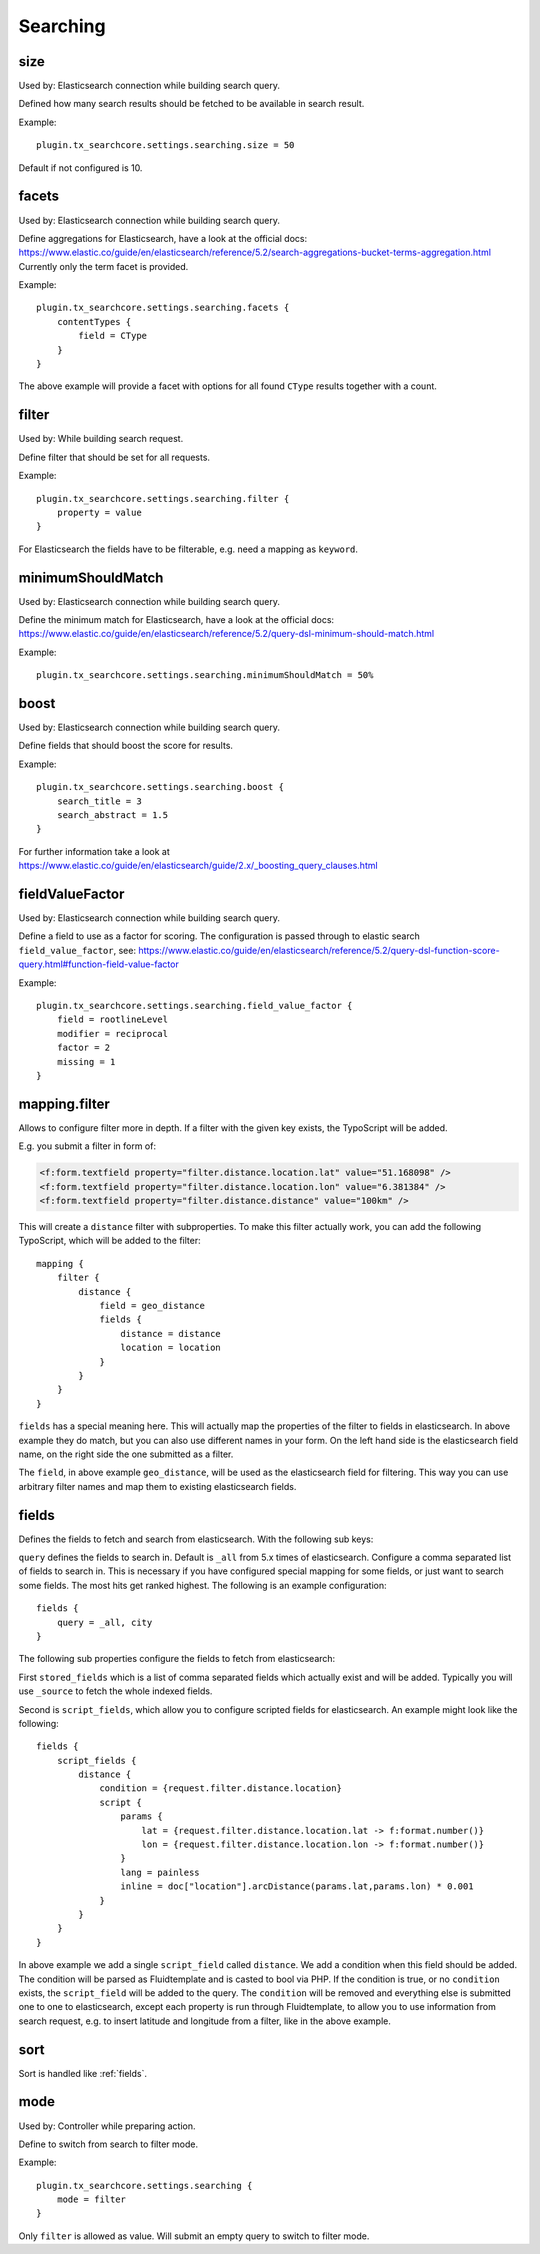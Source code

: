 .. _configuration_options_search:

Searching
=========

.. _size:

size
----

Used by: Elasticsearch connection while building search query.

Defined how many search results should be fetched to be available in search result.

Example::

    plugin.tx_searchcore.settings.searching.size = 50

Default if not configured is 10.

.. _facets:

facets
------

Used by: Elasticsearch connection while building search query.

Define aggregations for Elasticsearch, have a look at the official docs: https://www.elastic.co/guide/en/elasticsearch/reference/5.2/search-aggregations-bucket-terms-aggregation.html
Currently only the term facet is provided.

Example::

    plugin.tx_searchcore.settings.searching.facets {
        contentTypes {
            field = CType
        }
    }

The above example will provide a facet with options for all found ``CType`` results together
with a count.

.. _filter:

filter
------

Used by: While building search request.

Define filter that should be set for all requests.

Example::

    plugin.tx_searchcore.settings.searching.filter {
        property = value
    }

For Elasticsearch the fields have to be filterable, e.g. need a mapping as ``keyword``.

.. _minimumShouldMatch:

minimumShouldMatch
------------------

Used by: Elasticsearch connection while building search query.

Define the minimum match for Elasticsearch, have a look at the official docs: https://www.elastic.co/guide/en/elasticsearch/reference/5.2/query-dsl-minimum-should-match.html

Example::

    plugin.tx_searchcore.settings.searching.minimumShouldMatch = 50%

.. _boost:

boost
-----

Used by: Elasticsearch connection while building search query.

Define fields that should boost the score for results.

Example::

    plugin.tx_searchcore.settings.searching.boost {
        search_title = 3
        search_abstract = 1.5
    }

For further information take a look at
https://www.elastic.co/guide/en/elasticsearch/guide/2.x/_boosting_query_clauses.html

.. _fieldValueFactor:

fieldValueFactor
----------------

Used by: Elasticsearch connection while building search query.

Define a field to use as a factor for scoring. The configuration is passed through to elastic
search ``field_value_factor``, see: https://www.elastic.co/guide/en/elasticsearch/reference/5.2/query-dsl-function-score-query.html#function-field-value-factor

Example::

    plugin.tx_searchcore.settings.searching.field_value_factor {
        field = rootlineLevel
        modifier = reciprocal
        factor = 2
        missing = 1
    }

.. _mapping.filter:

mapping.filter
--------------

Allows to configure filter more in depth. If a filter with the given key exists, the TypoScript will
be added.

E.g. you submit a filter in form of:

.. code-block:: html

    <f:form.textfield property="filter.distance.location.lat" value="51.168098" />
    <f:form.textfield property="filter.distance.location.lon" value="6.381384" />
    <f:form.textfield property="filter.distance.distance" value="100km" />

This will create a ``distance`` filter with subproperties. To make this filter actually work, you
can add the following TypoScript, which will be added to the filter::

    mapping {
        filter {
            distance {
                field = geo_distance
                fields {
                    distance = distance
                    location = location
                }
            }
        }
    }

``fields`` has a special meaning here. This will actually map the properties of the filter to fields
in elasticsearch. In above example they do match, but you can also use different names in your form.
On the left hand side is the elasticsearch field name, on the right side the one submitted as a
filter.

The ``field``, in above example ``geo_distance``, will be used as the elasticsearch field for
filtering. This way you can use arbitrary filter names and map them to existing elasticsearch fields.

.. _fields:

fields
------

Defines the fields to fetch and search from elasticsearch. With the following sub keys:

``query`` defines the fields to search in. Default is ``_all`` from 5.x times of elasticsearch.
Configure a comma separated list of fields to search in. This is necessary if you have configured
special mapping for some fields, or just want to search some fields.
The most hits get ranked highest. The following is an example configuration::

    fields {
        query = _all, city
    }

The following sub properties configure the fields to fetch from elasticsearch:

First ``stored_fields`` which is a list of comma separated fields which actually exist and will be
added. Typically you will use ``_source`` to fetch the whole indexed fields.

Second is ``script_fields``, which allow you to configure scripted fields for elasticsearch.
An example might look like the following::

    fields {
        script_fields {
            distance {
                condition = {request.filter.distance.location}
                script {
                    params {
                        lat = {request.filter.distance.location.lat -> f:format.number()}
                        lon = {request.filter.distance.location.lon -> f:format.number()}
                    }
                    lang = painless
                    inline = doc["location"].arcDistance(params.lat,params.lon) * 0.001
                }
            }
        }
    }

In above example we add a single ``script_field`` called ``distance``. We add a condition when this
field should be added. The condition will be parsed as Fluidtemplate and is casted to bool via PHP.
If the condition is true, or no ``condition`` exists, the ``script_field`` will be added to the
query. The ``condition`` will be removed and everything else is submitted one to one to
elasticsearch, except each property is run through Fluidtemplate, to allow you to use information
from search request, e.g. to insert latitude and longitude from a filter, like in the above example.

.. _sort:

sort
----

Sort is handled like :ref:`fields`.

.. _mode:

mode
----

Used by: Controller while preparing action.

Define to switch from search to filter mode.

Example::

    plugin.tx_searchcore.settings.searching {
        mode = filter
    }

Only ``filter`` is allowed as value. Will submit an empty query to switch to filter mode.
